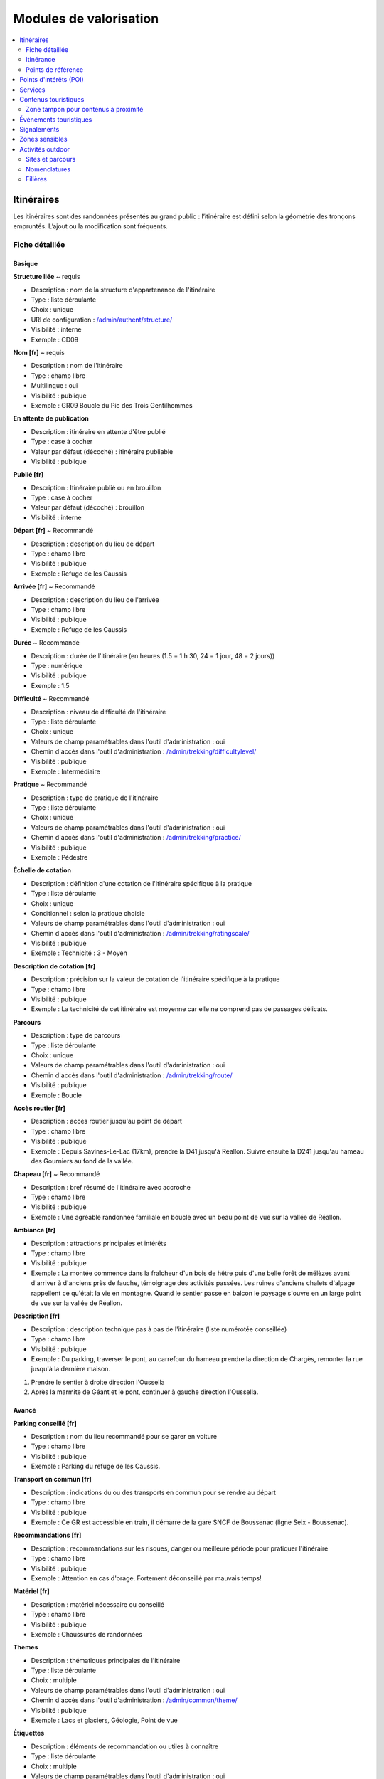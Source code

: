 =======================
Modules de valorisation
=======================

.. contents::
   :local:
   :depth: 2

.. _itineraires:

Itinéraires
===========

Les itinéraires sont des randonnées présentés au grand public : l’itinéraire est défini selon la géométrie des tronçons empruntés.
L’ajout ou la modification sont fréquents.

Fiche détaillée
---------------

Basique
~~~~~~~

**Structure liée** ~ requis

- Description : nom de la structure d'appartenance de l'itinéraire
- Type : liste déroulante
- Choix : unique
- URl de configuration : `/admin/authent/structure/ </admin/authent/structure/>`_
- Visibilité : interne
- Exemple : CD09

**Nom [fr]** ~ requis

- Description : nom de l'itinéraire
- Type : champ libre
- Multilingue : oui
- Visibilité : publique
- Exemple : GR09 Boucle du Pic des Trois Gentilhommes

**En attente de publication**

- Description : itinéraire en attente d'être publié
- Type : case à cocher
- Valeur par défaut (décoché) : itinéraire publiable 
- Visibilité : publique

**Publié [fr]**

- Description : Itinéraire publié ou en brouillon
- Type : case à cocher
- Valeur par défaut (décoché) : brouillon 
- Visibilité : interne

**Départ [fr]** ~ Recommandé

- Description : description du lieu de départ
- Type : champ libre
- Visibilité : publique
- Exemple : Refuge de les Caussis

**Arrivée [fr]** ~ Recommandé

- Description : description du lieu de l'arrivée
- Type : champ libre
- Visibilité : publique
- Exemple : Refuge de les Caussis

**Durée** ~ Recommandé

- Description : durée de l'itinéraire (en heures (1.5 = 1 h 30, 24 = 1 jour, 48 = 2 jours))
- Type : numérique
- Visibilité : publique
- Exemple : 1.5

**Difficulté** ~ Recommandé

- Description : niveau de difficulté de l'itinéraire
- Type : liste déroulante
- Choix : unique
- Valeurs de champ paramétrables dans l'outil d'administration : oui
- Chemin d'accès dans l'outil d'administration : `/admin/trekking/difficultylevel/ </admin/trekking/difficultylevel/>`_ 
- Visibilité : publique
- Exemple : Intermédiaire

**Pratique** ~ Recommandé

- Description : type de pratique de l'itinéraire
- Type : liste déroulante
- Choix : unique
- Valeurs de champ paramétrables dans l'outil d'administration : oui
- Chemin d'accès dans l'outil d'administration : `/admin/trekking/practice/ </admin/trekking/practice/>`_  
- Visibilité : publique
- Exemple : Pédestre

**Échelle de cotation**

- Description : définition d'une cotation de l'itinéraire spécifique à la pratique
- Type : liste déroulante
- Choix : unique
- Conditionnel : selon la pratique choisie
- Valeurs de champ paramétrables dans l'outil d'administration : oui
- Chemin d'accès dans l'outil d'administration : `/admin/trekking/ratingscale/ </admin/trekking/ratingscale/>`_ 
- Visibilité : publique
- Exemple : Technicité : 3 - Moyen

**Description de cotation [fr]**

- Description : précision sur la valeur de cotation de l'itinéraire spécifique à la pratique
- Type : champ libre
- Visibilité : publique
- Exemple : La technicité de cet itinéraire est moyenne car elle ne comprend pas de passages délicats.

**Parcours**

- Description : type de parcours
- Type : liste déroulante
- Choix : unique
- Valeurs de champ paramétrables dans l'outil d'administration : oui
- Chemin d'accès dans l'outil d'administration : `/admin/trekking/route/ </admin/trekking/route/>`_ 
- Visibilité : publique
- Exemple : Boucle

**Accès routier [fr]**

- Description : accès routier jusqu'au point de départ
- Type : champ libre
- Visibilité : publique
- Exemple : Depuis Savines-Le-Lac (17km), prendre la D41 jusqu'à Réallon. Suivre ensuite la D241 jusqu'au hameau des Gourniers au fond de la vallée.

**Chapeau [fr]** ~ Recommandé

- Description : bref résumé de l'itinéraire avec accroche
- Type : champ libre
- Visibilité : publique
- Exemple : Une agréable randonnée familiale en boucle avec un beau point de vue sur la vallée de Réallon.

**Ambiance [fr]**

- Description : attractions principales et intérêts
- Type : champ libre
- Visibilité : publique
- Exemple : La montée commence dans la fraîcheur d'un bois de hêtre puis d'une belle forêt de mélèzes avant d'arriver à d'anciens près de fauche, témoignage des activités passées. Les ruines d'anciens chalets d'alpage rappellent ce qu'était la vie en montagne. Quand le sentier passe en balcon le paysage s'ouvre en un large point de vue sur la vallée de Réallon.

**Description [fr]**

- Description : description technique pas à pas de l'itinéraire (liste numérotée conseillée)
- Type : champ libre
- Visibilité : publique
- Exemple : Du parking, traverser le pont, au carrefour du hameau prendre la direction de Chargès, remonter la rue jusqu'à la dernière maison.

1. Prendre le sentier à droite direction l'Oussella
2. Après la marmite de Géant et le pont, continuer à gauche direction l'Oussella.

Avancé
~~~~~~

**Parking conseillé [fr]**

- Description : nom du lieu recommandé pour se garer en voiture
- Type : champ libre
- Visibilité : publique
- Exemple : Parking du refuge de les Caussis.

**Transport en commun [fr]**

- Description : indications du ou des transports en commun pour se rendre au départ
- Type : champ libre
- Visibilité : publique
- Exemple : Ce GR est accessible en train, il démarre de la gare SNCF de Boussenac (ligne Seix - Boussenac).

**Recommandations [fr]**

- Description : recommandations sur les risques, danger ou meilleure période pour pratiquer l'itinéraire
- Type : champ libre
- Visibilité : publique
- Exemple : Attention en cas d'orage. Fortement déconseillé par mauvais temps!

**Matériel [fr]**

- Description : matériel nécessaire ou conseillé
- Type : champ libre
- Visibilité : publique
- Exemple : Chaussures de randonnées

**Thèmes**

- Description : thématiques principales de l'itinéraire
- Type : liste déroulante
- Choix : multiple
- Valeurs de champ paramétrables dans l'outil d'administration : oui
- Chemin d'accès dans l'outil d'administration : `/admin/common/theme/ <//admin/common/theme/>`_
- Visibilité : publique
- Exemple : Lacs et glaciers, Géologie, Point de vue

**Étiquettes**

- Description : éléments de recommandation ou utiles à connaître
- Type : liste déroulante
- Choix : multiple
- Valeurs de champ paramétrables dans l'outil d'administration : oui
- Chemin d'accès dans l'outil d'administration : `/admin/common/label/ </admin/common/label/>`_ 
- Visibilité : publique
- Exemple : Chien autorisé

**Réseaux**

- Description : nom du réseau de balisage de l'itinéraire
- Type : liste déroulante
- Choix : multiple
- Valeurs de champ paramétrables dans l'outil d'administration : oui
- Chemin d'accès dans l'outil d'administration : `/admin/core/network/ </admin/core/network/>`_ 
- Visibilité : publique
- Exemple : GR

**Liens web**

- Description : liens web apportant des compléments d'informations utiles
- Type : liste déroulante
- Choix : multiple
- Valeurs de champ paramétrables dans l'outil d'administration : oui
- Chemin d'accès dans l'outil d'administration : `/admin/trekking/weblink/ </admin/trekking/weblink/>`_ 
- Visibilité : publique
- Exemple : `Consulter la météo locale de Boussenac <https://meteofrance.com/previsions-meteo-france/boussenac/09320>`_ 

**Lieux de renseignement**

- Description : lieux de renseignements utiles
- Type : liste déroulante
- Choix : multiple
- Valeurs de champ paramétrables dans l'outil d'administration : oui
- Chemin d'accès dans l'outil d'administration : `/admin/tourism/informationdesk/ </admin/tourism/informationdesk/>`_
- Visibilité : publique
- Exemple : Office de tourisme de Seix, Office du tourisme de Boussenac

**Source**

- Description : nom de l'organisme auteur de l'itinéraire
- Type : liste déroulante
- Choix : multiple
- Valeurs de champ paramétrables dans l'outil d'administration : oui
- Chemin d'accès dans l'outil d'administration : `/admin/common/recordsource/ </admin/common/recordsource/>`_
- Visibilité : publique
- Exemple : Conseil départemental de l'Ariège

**Portail**

- Description : site web grand public sur lequel sera publié l'itinéraire
- Type : liste déroulante
- Choix : multiple
- Valeurs de champ paramétrables dans l'outil d'administration : oui
- Chemin d'accès dans l'outil d'administration : `/admin/common/targetportal/ </admin/common/targetportal/>`_
- Visibilité : publique
- Exemple : CD09

**Enfants**

- Description : ensemble des itinéraires étapes constituant l'itinérance
- Type : liste déroulante
- Choix : multiple
- Visibilité : publique
- Exemple : Etape GR09 Refuge les Caussis-Étang Rond, Etape GR09 Étang Rond-Refuge les Caussis.

**ID externe**

- Description : identifiant de l'itinéraire dans sa base de données source (dans le cas d'un import)
- Type : numérique
- Visibilité : interne
- Exemple : 15715

**Deuxième id externe**

- Description : identifiant secondaire de l'itinéraire dans sa base de données source (dans le cas d'un import)
- Type : numérique
- Visibilité : interne
- Exemple : 15716

**Système de réservation**

- Description : nom du système de réservation
- Type : liste déroulante
- Choix : unique
- Valeurs de champ paramétrables dans l'outil d'administration : oui
- Chemin d'accès dans l'outil d'administration : `/admin/common/reservationsystem/ </admin/common/reservationsystem/>`_ 
- Visibilité : publique
- Exemple : Open system

**ID de réservation**

- Description : identifiant de l'itinéraire dans son système de réservation
- Type : numérique
- Visibilité : interne
- Exemple : 157187456

**POI exclus**

- Description : liste des points d'intérêt associés à l'itinéraire à ne pas faire remonter sur celui-ci
- Type : liste déroulante
- Choix : multiple
- Visibilité : interne
- Exemple : les Estagnous

Accessibilité
~~~~~~~~~~~~~~

**Type d'accessibilité**

- Description : type d'accessibilité
- Type : liste déroulante
- Choix : multiple
- Valeurs de champ paramétrables dans l'outil d'administration : oui
- Chemin d'accès dans l'outil d'administration : `/admin/trekking/accessibility/ </admin/trekking/accessibility/>`_ 
- Visibilité : publique
- Exemple : Fauteuil roulant, poussette

**Niveau d'accessibilité**

- Description : niveau d'accessibilité
- Type : liste déroulante
- Choix : unique
- Valeurs de champ paramétrables dans l'outil d'administration : oui
- Chemin d'accès dans l'outil d'administration : `/admin/trekking/accessibilitylevel/ </admin/trekking/accessibilitylevel/>`_  
- Visibilité : publique
- Exemple : Débutant

**Aménagements d'accessibilité [fr]**

- Description : infrastructure d'accessibilité spécifique à disposition
- Type : champ libre
- Visibilité : publique
- Exemple : Rampes d'accès amovibles.

**Pente accessibilité [fr]**

- Description : description de la pente : supérieure à 10 % (Nécessite une assistance quand la pente est supérieure à 8%) 
- Type : champ libre
- Visibilité : publique
- Exemple : Pente supérieure à 12%.

**Revêtement accessibilité [fr]**

- Description : description des revêtements rencontrés sur la totalité d’un itinéraire
- Type : liste déroulante
- Visibilité : publique
- Exemple : Piste ensablée à partir des Estagnous.

**Exposition accessibilité [fr]**

- Description : description des expositions et des zones ombragées
- Type : champ libre
- Visibilité : publique
- Exemple : Piste ombragée.

**Largeur accessibilité [fr]**

- Description : description des rétrécissements des sentiers et la largueur minimum
- Type : champ libre
- Visibilité : publique
- Exemple : Sentier étroit demandant une forte technique de conduite, avec un passage d'un mètre de large. Passage resserré sur le pont traversant la rivière.

**Conseil d'accessibilité [fr]**

- Description : éléments particuliers permettant d’apprécier le contexte de l’itinéraire pour les PMR (conseils, passages délicats, etc.)
- Type : liste déroulante
- Visibilité : publique
- Exemple : La montée du Saut du Laire, particulièrement les 150 derniers mètres, sont déconseillés aux joëlettes, notamment dans la perspective du retour en descente sur pavé pouvant être glissant.

**Signalétique accessiiblité [fr]**

- Description : description de taille, forme et couleurs des signalétiques d'accessibilité
- Type : liste déroulante
- Visibilité : publique
- Exemple : Panneau de signalisation PMR rampe d'accès amovible.


Itinérance
----------

Il est possible de créer des randonnées itinérantes (sur plusieurs jours) et d'y associer des étapes comme sur cet exemple : https://www.grand-tour-ecrins.fr/trek/937571-GR%C2%AE54---Tour-de-l-Oisans-et-des-Ecrins.

Pour cela il faut créer un itinéraire parent (séjour itinérant complet) puis y associer des itinéraires enfants (étapes) de manière ordonnée, dans le champs `Enfants` présent dans l'onglet `Avancé` du formulaire itinéraire du séjour complet.

Le séjour complet ainsi que chaque étape sont donc chacunes des randonnées comme les autres. La seule différence est que les étapes (itinéraires enfants) sont rattachées à l'itinéraire parent.

Si vous ne souhaitez pas que les étapes soient affichées dans la page de Recherche de Geotrek-rando, il ne faut pas les publier. Il suffit alors de publier l'itinéraire parent, pour que toutes les étapes qui y sont rattachées apparaissent uniquement dans sa fiche détail de Geotrek-rando.

Points de référence
--------------------

Lorsqu'on localise un itinéraire, il est aussi possible de localiser le parking de la randonnée et de placer des points de référence numérotés sous forme de puces rouges sur la carte.

Ces derniers servent à y faire référence dans le champs Description de l'itinéraire (Pas à pas) :

.. image:: ../images/user-manual/references-geotrek-rando.png

Pour que des puces numérotées sous forme de pastilles rouges soient affichées dans la description, il suffit de les saisir en tant que Liste numérotées dans le champs Description :

.. image:: ../images/user-manual/references-geotrek-admin.png

.. _points-d-interets-poi:

Points d'intérêts (POI)
=======================

Les POIs ne sont pas associés aux itinéraires par zone tampon, mais par segmentation dynamique, en fonction des tronçons communs de l'itinéraire et des POIs.

Pour importer automatiquement des éléments de POIs, se référer à la section :ref:`Import POIs <import-pois>`

.. note::

	Lorsque Geotrek est installé en mode "sans segmentation dynamique", les POI sont rattachés aux itinéraires par zone tampon (buffer). Dans ce cas le paramètre pris en compte est le paramètre :ref:`TREK_POI_INTERSECTION_MARGIN <trek-poi-intersection>` qui est paramétrable dans le custom.py.

.. _services:

Services
========

.. _contenus-touristiques:

Contenus touristiques
=====================

Zone tampon pour contenus à proximité
----------------------------------------

La taille de la zone tampon est fixée à 500m autour de l'itinéraire pour remonter les informations des contenus/évènements touristiques et services.

Pour modifier la distance de la zone tampon (buffer), se référer à la section :ref:`Distances <distances>`

.. _evenements-touristiques:

Évènements touristiques
=======================

.. _signalements:

Signalements
============

Pour configurer Suricate, se référer à cette section :ref:`Suricate support <suricate-support>`

.. _zones-sensibles:

Zones sensibles
===============

Ce module permet d’inventorier, de localiser des zonages réglementaires (de type sites Natura 2000, Arrêtés Préfectoraux de Protection de Biotope (APPB), sites classés, sites d'intérêt écologique) ou des surfaces liées à la présence d’une ou plusieurs espèces protégées ou patrimoniales.

La saisie peut se faire sous forme de polygone ou de cercle pour les zones de sensibilité. Le diamètre du cercle est généré automatiquement selon la zone ou l’espèce, avec une valeur définie préalablement.

Si une randonnée ou un site outdoor intersecte une ou plusieurs zones zones de sensibilité, alors celles-ci sont affichées à la suite des recommandations dans Geotrek-Rando.

Il est également possible d’importer directement les zonages depuis un format Shapefile (SHP).

Pour activer le module Zones sensibles, se référer à cette section :ref:`Sensitive areas <sensitive-areas>`

.. _pleinenature:

Activités outdoor
==================

Par défaut, ce module est désactivé dans Geotrek. Pour activer le module Outdoor, se référer à cette section :ref:`Outdoor <outdoor>`

Sites et parcours
------------------

Geotrek-admin dédie deux modules aux activités outdoor : les sites et les parcours. Un site correspond à une zone ou à un réseau hydrographique à gérer et/ou à valoriser d'un seul tenant : site d'escalade, cours d'eau, zone de vol libre…

Les sites peuvent être subdivisés en sous-sites (dits enfants), qui peuvent eux-mêmes être subdivisés en sous-sites :
secteurs d'escalade (groupe de blocs ou falaise), aires de décollage ou d'atterrissage…

Chaque site (ou sous-site) peut contenir différents parcours : voie d'escalade, parcours d'eau vive…

Il est possible de regrouper un enchaînement de parcours sous forme d'un parcours particulier appelé itinérance :
grande voie d'escalade, enchainement entre différentes pratiques…

Les deux modules outdoor permettent de :

- **Lister, filtrer, créer, modifier et exporter des sites et des parcours outdoor** de manière générique pour gérer tout type de pratiques (escalade, alpinisme, via ferrata, canyoning, kayak, vol libre, plongée...)
- **Ajouter les pratiques** que l'on souhaite de manière générique, et de définir leurs propres types et leurs propres niveaux et valeurs de cotation
- **Lier des sites entre eux** de manière hiérarchisée, pour avoir des sites, des sous-sites, des sous-sous-sites... Par exemple pour un site global avec différentes pratiques, pour un site d'escalade avec des secteurs, des sous-secteurs...
- **Agréger des informations au niveau d'un site**, en fonction des sous-sites qui lui sont rattachés. Par exemple les pratiques d'un grand site outdoor sont l'agrégation des pratiques des sous-sites qui le composent
- **Lier des parcours à des sites** et leur appliquer une cotation en fonction de la pratique du site auquel ils sont rattachés
- **Lier des parcours entre eux pour faire de l'itinérance** avec une fiche mère et des fiches enfants (étapes), comme c'est déjà la cas pour les itinéraires
- **Associer des aménagements aux sites** (parking, toilettes, banc...) automatiquement par intersection géographique
- **Associer des interventions à des sites ou parcours**, automatiquement par intersection géographique, ou explicitement en passant par le site ou le parcours sur lequel l'intervention a été réalisée
- **Associer des POI à un site ou parcours**, automatiquement par intersection géographique
- **Associer des accès au site**, automatiquement par intersection géographique des itinéraires à proximité

Pour activer le module Outdoor, se référer à la section :ref:`Outdoor <outdoor>`

Arborescence
~~~~~~~~~~~~~

Les fiches détail des sites et des parcours présentent les liens entre eux sous forme d'une arborescence. Pour ne pas surcharger,
tous les éléments ne sont pas repris, mais uniquement :

- le site/parcours courant,
- le site auquel il appartient (parent), ainsi que le grand-parent, etc. jusqu'à remonter au plus haut niveau,
- Les sites et parcours "frères", ayant le même site parent.
- les différents sous-sites et/ou parcours enfants.

Des liens permettent d'ajouter des sites ou parcours en les positionnant directement dans l'arborescence.

Nomenclatures
--------------

Via l'interface de configuration de Geotrek-Admin, il est possible de modifier les nomenclatures.

* **Filières** : elles servent à regrouper les pratiques pour pouvoir filtrer rapidement les sites ou parcours.
  Par exemple la filière « eau vive » peut regrouper « kayak » et « canyoning ».
* **Pratiques** : les pratiques sportives. Vous pouvez préciser à quelle filière elle appartient.
* **Types de sites** : ces catégories permettent d'étiqueter et de filtrer les sites. Elles sont spécifiques à chaque pratique.
  Par exemple « Site école » pour l'escalade.
* **Échelle de cotation** : permet de regrouper les cotations faisant partie de la même échelle. Elles sont spécifiques à chaque pratique.

Filières
---------

Escalade
~~~~~~~~~

La notion de site est naturelle. Elle peut être définie géographiquement par un polygone.
Il est possible (mais pas obligatoire) de créer des sous-sites pour représenter des secteurs.
Ou pour des falaises, elles-mêmes divisées en sous-sous sites pour les différents secteurs.

Chaque voie correspond à un parcours. La voie étant verticale et la carte horizontale,
le plus pertinent est de définir géographiquement la voie par un simple point.
Une grande voie peut être décrite simplement par un parcours mais, pour plus de détails,
il est également possible de créer autant de parcours que de longueurs dans la grande voie.
Lors de la saisie de la grande voie, il faudra préciser les différentes longueurs dans le champ « Enfants », dans le bon ordre.
Le nom de chaque longueur pourra reprendre le nom de la voie suffixé par « longueur 1 », « longueur 2 », etc.

Vol libre
~~~~~~~~~

La zone de vol n'est pas définie géographiquement de manière précise mais fait quand même l'objet d'un site avec un nom
(ex: « massif de … ») et un polygone approximatif ou bien un point (de préférence celui de départ). Cela n'a pas une importance
déterminante. Ce qui compte c'est 1) de rendre cela lisible sur une carte et 2) d'être cohérent entre les différents sites.

Pour chaque zone de vol, les différentes aires de décollage et d'atterrissage sont définies à l'aide de sous-sites.
Afin de les identifier, il faut créer les types de site « Aire de décollage » et « Aire d'atterrissage » pour la catégorie
« Vol libre » dans la nomenclature et associer ces types aux aires.
Comme le vol est libre, il n'est pas nécessaire de définir des parcours. Cependant, il est possible d'en définir pour donner
des exemples de trajectoires.

Eau vive
~~~~~~~~~

Le site est généralement constitué par une rivière ou une portion de rivière. Il est possible d'y adjoindre des affluents.
La géométrie du site est donc un linéraire correspondant à un réseau hydrographique.

Les aires d'embarquement/débarquement sont définies par des sous-sites. Leur géométrie peut être définie sous forme d'un point
ou d'un polygone.
Les parcours sont automatiquement attachés à une aire d'embarquement et une aire de débarquement qui sont les aires les plus
proches respectivement du début et de la fin du parcours.
